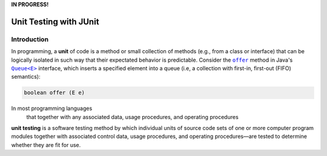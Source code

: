 **IN PROGRESS!**

.. |api_queue| replace:: ``Queue<E>``
.. _api_queue: https://docs.oracle.com/en/java/javase/11/docs/api/java.base/java/util/Queue.html

.. |api_queue_offer| replace:: ``offer``
.. _api_queue_offer: https://docs.oracle.com/en/java/javase/11/docs/api/java.base/java/util/Queue.html#offer(E)

***********************
Unit Testing with JUnit
***********************

Introduction
============

In programming, a **unit** of code is a method or small collection of methods
(e.g., from a class or interface) that can be logically isolated in such way 
that their expectated behavior is predictable. Consider the |api_queue_offer|_
method in Java's |api_queue|_ interface, which inserts a specified element into 
a queue (i.e, a collection with first-in, first-out (FIFO) semantics):

.. code-block:: java

   boolean offer (E e)

In most programming languages
 that together with any associated data, usage procedures, and operating procedures


**unit testing** is a software testing method by which individual units of source code sets of one or more computer program modules together with associated control data, usage procedures, and operating procedures—are tested to determine whether they are fit for use.
